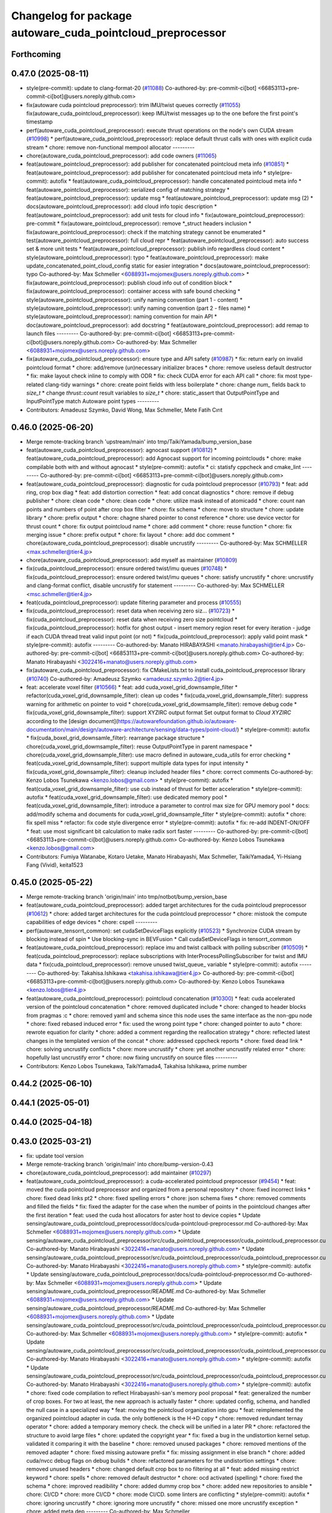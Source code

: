 ^^^^^^^^^^^^^^^^^^^^^^^^^^^^^^^^^^^^^^^^^^^^^^^^^^^^^^^^^^^
Changelog for package autoware_cuda_pointcloud_preprocessor
^^^^^^^^^^^^^^^^^^^^^^^^^^^^^^^^^^^^^^^^^^^^^^^^^^^^^^^^^^^

Forthcoming
-----------

0.47.0 (2025-08-11)
-------------------
* style(pre-commit): update to clang-format-20 (`#11088 <https://github.com/autowarefoundation/autoware_universe/issues/11088>`_)
  Co-authored-by: pre-commit-ci[bot] <66853113+pre-commit-ci[bot]@users.noreply.github.com>
* fix(autoware cuda pointcloud preprocessor): trim IMU/twist queues correctly (`#11055 <https://github.com/autowarefoundation/autoware_universe/issues/11055>`_)
  fix(autoware_cuda_pointcloud_preprocessor): keep IMU/twist messages up to the one before the first point's timestamp
* perf(autoware_cuda_pointcloud_preprocessor): execute thrust operations on the node's own CUDA stream (`#10998 <https://github.com/autowarefoundation/autoware_universe/issues/10998>`_)
  * perf(autoware_cuda_pointcloud_preprocessor): replace default thrust calls with ones with explicit cuda stream
  * chore: remove non-functional mempool allocator
  ---------
* chore(autoware_cuda_pointcloud_preprocessor): add code owners (`#11065 <https://github.com/autowarefoundation/autoware_universe/issues/11065>`_)
* feat(autoware_pointcloud_preprocessor): add publisher for concatenated pointcloud meta info (`#10851 <https://github.com/autowarefoundation/autoware_universe/issues/10851>`_)
  * feat(autoware_pointcloud_preprocessor): add publisher for concatenated pointcloud meta info
  * style(pre-commit): autofix
  * feat(autoware_cuda_pointcloud_preprocessor): handle concatenated pointcloud meta info
  * feat(autoware_pointcloud_preprocessor): serialized config of matching strategy
  * feat(autoware_pointcloud_preprocessor): update msg
  * feat(autoware_pointcloud_preprocessor): update msg (2)
  * docs(autoware_pointcloud_preprocessor): add cloud info topic description
  * feat(autoware_pointcloud_preprocessor): add unit tests for cloud info
  * fix(autoware_pointcloud_preprocessor): pre-commit
  * fix(autoware_pointcloud_preprocessor): remove *_struct headers inclusion
  * fix(autoware_pointcloud_preprocessor): check if the matching strategy cannot be enumerated
  * test(autoware_pointcloud_preprocessor): full cloud repr
  * feat(autoware_pointcloud_preprocessor): auto success set & more unit tests
  * feat(autoware_pointcloud_preprocessor): publish info regardless cloud content
  * style(autoware_pointcloud_preprocessor): typo
  * feat(autoware_pointcloud_preprocessor): make update_concatenated_point_cloud_config static for easier integration
  * docs(autoware_pointcloud_preprocessor): typo
  Co-authored-by: Max Schmeller <6088931+mojomex@users.noreply.github.com>
  * fix(autoware_pointcloud_preprocessor): publish cloud info out of condition block
  * fix(autoware_pointcloud_preprocessor): container access with safe bound checking
  * style(autoware_pointcloud_preprocessor): unify naming convention (part 1 - content)
  * style(autoware_pointcloud_preprocessor): unify naming convention (part 2 - files name)
  * style(autoware_pointcloud_preprocessor): naming convention for main API
  * doc(autoware_pointcloud_preprocessor): add docstring
  * feat(autoware_pointcloud_preprocessor): add remap to launch files
  ---------
  Co-authored-by: pre-commit-ci[bot] <66853113+pre-commit-ci[bot]@users.noreply.github.com>
  Co-authored-by: Max Schmeller <6088931+mojomex@users.noreply.github.com>
* fix(autoware_cuda_pointcloud_preprocessor): ensure type and API safety (`#10987 <https://github.com/autowarefoundation/autoware_universe/issues/10987>`_)
  * fix: return early on invalid pointcloud format
  * chore: add/remove (un)necessary initializer braces
  * chore: remove useless default destructor
  * fix: make layout check inline to comply with ODR
  * fix: check CUDA error for each API call
  * chore: fix most type-related clang-tidy warnings
  * chore: create point fields with less boilerplate
  * chore: change `num\_` fields back to `size_t`
  * change `thrust::count` result variables to `size_t`
  * chore: static_assert that OutputPointType and InputPointType match Autoware point types
  ---------
* Contributors: Amadeusz Szymko, David Wong, Max Schmeller, Mete Fatih Cırıt

0.46.0 (2025-06-20)
-------------------
* Merge remote-tracking branch 'upstream/main' into tmp/TaikiYamada/bump_version_base
* feat(autoware_cuda_pointcloud_preprocessor): agnocast support (`#10812 <https://github.com/autowarefoundation/autoware_universe/issues/10812>`_)
  * feat(autoware_cuda_pointcloud_preprocessor): add Agnocast support for incoming pointclouds
  * chore: make compilable both with and without agnocast
  * style(pre-commit): autofix
  * ci: statisfy cppcheck and cmake_lint
  ---------
  Co-authored-by: pre-commit-ci[bot] <66853113+pre-commit-ci[bot]@users.noreply.github.com>
* feat(autoware_cuda_pointcloud_preprocessor): diagnostic for cuda pointcloud preprocessor (`#10793 <https://github.com/autowarefoundation/autoware_universe/issues/10793>`_)
  * feat: add ring, crop box diag
  * feat: add distortion correction
  * feat: add concat diagnostics
  * chore: remove if debug publisher
  * chore: clean code
  * chore: clean code
  * chore: utilize mask instead of atomicadd
  * chore: count nan points and numbers of point after crop box filter
  * chore: fix schema
  * chore: move to structure
  * chore: update library
  * chore: prefix output
  * chore: chagne shared pointer to const reference
  * chore: use device vector for thrust count
  * chore: fix output pointcloud name
  * chore: add comment
  * chore: reuse function
  * chore: fix merging issue
  * chore: prefix output
  * chore: fix layout
  * chore: add doc comment
  * chore(autoware_cuda_pointcloud_preprocessor): disable uncrustify
  ---------
  Co-authored-by: Max SCHMELLER <max.schmeller@tier4.jp>
* chore(autoware_cuda_pointcloud_preprocessor): add myself as maintainer (`#10809 <https://github.com/autowarefoundation/autoware_universe/issues/10809>`_)
* fix(cuda_pointcloud_preprocessor): ensure ordered twist/imu queues (`#10748 <https://github.com/autowarefoundation/autoware_universe/issues/10748>`_)
  * fix(cuda_pointcloud_preprocessor): ensure ordered twist/imu queues
  * chore: satisfy uncrustify
  * chore: uncrustify and clang-format conflict, disable uncrustify for statement
  ---------
  Co-authored-by: Max SCHMELLER <msc.schmeller@tier4.jp>
* feat(cuda_pointcloud_preprocessor): update filtering parameter and process (`#10555 <https://github.com/autowarefoundation/autoware_universe/issues/10555>`_)
* fix(cuda_pointcloud_preprocessor): reset data when receiving zero siz… (`#10723 <https://github.com/autowarefoundation/autoware_universe/issues/10723>`_)
  * fix(cuda_pointcloud_preprocessor): reset data when receiving zero size pointcloud
  * fix(cuda_pointcloud_preprocessor): hotfix for ghost output
  - insert memory region reset for every iteration
  - judge if each CUDA thread treat valid input point (or not)
  * fix(cuda_pointcloud_preprocessor): apply valid point mask
  * style(pre-commit): autofix
  ---------
  Co-authored-by: Manato HIRABAYASHI <manato.hirabayashi@tier4.jp>
  Co-authored-by: pre-commit-ci[bot] <66853113+pre-commit-ci[bot]@users.noreply.github.com>
  Co-authored-by: Manato Hirabayashi <3022416+manato@users.noreply.github.com>
* fix(autoware_cuda_pointcloud_preprocessor): fix CMakeLists.txt to install cuda_pointcloud_preprocessor library (`#10740 <https://github.com/autowarefoundation/autoware_universe/issues/10740>`_)
  Co-authored-by: Amadeusz Szymko <amadeusz.szymko.2@tier4.jp>
* feat: accelerate voxel filter (`#10566 <https://github.com/autowarefoundation/autoware_universe/issues/10566>`_)
  * feat: add cuda_voxel_grid_downsample_filter
  * refactor(cuda_voxel_grid_downsample_filter): clean up codes
  * fix(cuda_voxel_grid_downsample_filter): suppress warning for arithmetic on pointer to void
  * chore(cuda_voxel_grid_dowmsample_filter): remove debug code
  * fix(cuda_voxel_grid_downsample_filter): support XYZIRC output format
  Set output format to `Cloud XYZIRC` according to the [design
  document](https://autowarefoundation.github.io/autoware-documentation/main/design/autoware-architecture/sensing/data-types/point-cloud/)
  * style(pre-commit): autofix
  * fix(cuda_boxel_grid_downsamle_filter): rearrange package structure
  * chore(cuda_voxel_grid_dowmsample_filter): reuse OutputPointType in parent namespace
  * chore(cuda_voxel_grid_downsample_filter): use macro defined in autoware_cuda_utils for error checking
  * feat(cuda_voxel_grid_downsample_filter): support multiple data types for input intensity
  * fix(cuda_voxel_grid_downsample_filter): cleanup included header files
  * chore: correct comments
  Co-authored-by: Kenzo Lobos Tsunekawa <kenzo.lobos@gmail.com>
  * style(pre-commit): autofix
  * feat(cuda_voxel_grid_downsample_filter): use cub instead of thrust for better acceleration
  * style(pre-commit): autofix
  * feat(cuda_voxel_grid_downsample_filter): use dedicated memory pool
  * feat(cuda_voxel_grid_downsample_filter): introduce a parameter to control max size for GPU memory pool
  * docs: add/modify schema and documents for cuda_voxel_grid_downsample_filter
  * style(pre-commit): autofix
  * chore: fix spell miss
  * refactor: fix code style divergence error
  * style(pre-commit): autofix
  * fix: re-add INDENT-ON/OFF
  * feat: use most significant bit calculation to make radix sort faster
  ---------
  Co-authored-by: pre-commit-ci[bot] <66853113+pre-commit-ci[bot]@users.noreply.github.com>
  Co-authored-by: Kenzo Lobos Tsunekawa <kenzo.lobos@gmail.com>
* Contributors: Fumiya Watanabe, Kotaro Uetake, Manato Hirabayashi, Max Schmeller, TaikiYamada4, Yi-Hsiang Fang (Vivid), keita1523

0.45.0 (2025-05-22)
-------------------
* Merge remote-tracking branch 'origin/main' into tmp/notbot/bump_version_base
* feat(autoware_cuda_pointcloud_preprocessor): added target architectures for the cuda pointcloud preprocessor (`#10612 <https://github.com/autowarefoundation/autoware_universe/issues/10612>`_)
  * chore: added target architectures for the cuda pointcloud preprocessor
  * chore: mistook the compute capabilities of edge devices
  * chore: cspell
  ---------
* perf(autoware_tensorrt_common): set cudaSetDeviceFlags explicitly (`#10523 <https://github.com/autowarefoundation/autoware_universe/issues/10523>`_)
  * Synchronize CUDA stream by blocking instead of spin
  * Use blocking-sync in BEVFusion
  * Call cudaSetDeviceFlags in tensorrt_common
* feat(autoware_cuda_pointcloud_preprocessor): replace imu and twist callback with polling subscriber (`#10509 <https://github.com/autowarefoundation/autoware_universe/issues/10509>`_)
  * feat(cuda_pointcloud_preprocessor): replace subscriptions with InterProcessPollingSubscriber for twist and IMU data
  * fix(cuda_pointcloud_preprocessor): remove unused twist_queue\_ variable
  * style(pre-commit): autofix
  ---------
  Co-authored-by: Takahisa.Ishikawa <takahisa.ishikawa@tier4.jp>
  Co-authored-by: pre-commit-ci[bot] <66853113+pre-commit-ci[bot]@users.noreply.github.com>
  Co-authored-by: Kenzo Lobos Tsunekawa <kenzo.lobos@tier4.jp>
* feat(autoware_cuda_pointcloud_preprocessor): pointcloud concatenation (`#10300 <https://github.com/autowarefoundation/autoware_universe/issues/10300>`_)
  * feat: cuda accelerated version of the pointcloud concatenation
  * chore: removed duplicated include
  * chore: changed to header blocks from pragmas :c
  * chore: removed yaml and schema since this node uses the same interface as the non-gpu node
  * chore: fixed rebased induced error
  * fix: used the wrong point type
  * chore: changed pointer to auto
  * chore: rewrote equation for clarity
  * chore: added a comment regarding the reallocation strategy
  * chore: reflected latest changes in the templated version of the concat
  * chore: addressed cppcheck reports
  * chore: fixed dead link
  * chore: solving uncrustify conflicts
  * chore: more uncrustify
  * chore: yet another uncrustify related error
  * chore: hopefully last uncrustify error
  * chore: now fixing uncrustify on source files
  ---------
* Contributors: Kenzo Lobos Tsunekawa, TaikiYamada4, Takahisa Ishikawa, prime number

0.44.2 (2025-06-10)
-------------------

0.44.1 (2025-05-01)
-------------------

0.44.0 (2025-04-18)
-------------------

0.43.0 (2025-03-21)
-------------------
* fix: update tool version
* Merge remote-tracking branch 'origin/main' into chore/bump-version-0.43
* chore(autoware_cuda_pointcloud_preprocessor): add maintainer (`#10297 <https://github.com/autowarefoundation/autoware_universe/issues/10297>`_)
* feat(autoware_cuda_pointcloud_preprocessor): a cuda-accelerated pointcloud preprocessor (`#9454 <https://github.com/autowarefoundation/autoware_universe/issues/9454>`_)
  * feat: moved the cuda pointcloud preprocessor and organized from a personal repository
  * chore: fixed incorrect links
  * chore: fixed dead links pt2
  * chore: fixed spelling errors
  * chore: json schema fixes
  * chore: removed comments and filled the fields
  * fix: fixed the adapter for the case when the number of points in the pointcloud changes after the first iteration
  * feat: used the cuda host allocators for aster host to device copies
  * Update sensing/autoware_cuda_pointcloud_preprocessor/docs/cuda-pointcloud-preprocessor.md
  Co-authored-by: Max Schmeller <6088931+mojomex@users.noreply.github.com>
  * Update sensing/autoware_cuda_pointcloud_preprocessor/src/cuda_pointcloud_preprocessor/cuda_pointcloud_preprocessor.cu
  Co-authored-by: Manato Hirabayashi <3022416+manato@users.noreply.github.com>
  * Update sensing/autoware_cuda_pointcloud_preprocessor/src/cuda_pointcloud_preprocessor/cuda_pointcloud_preprocessor.cu
  Co-authored-by: Manato Hirabayashi <3022416+manato@users.noreply.github.com>
  * style(pre-commit): autofix
  * Update sensing/autoware_cuda_pointcloud_preprocessor/docs/cuda-pointcloud-preprocessor.md
  Co-authored-by: Max Schmeller <6088931+mojomex@users.noreply.github.com>
  * Update sensing/autoware_cuda_pointcloud_preprocessor/README.md
  Co-authored-by: Max Schmeller <6088931+mojomex@users.noreply.github.com>
  * Update sensing/autoware_cuda_pointcloud_preprocessor/README.md
  Co-authored-by: Max Schmeller <6088931+mojomex@users.noreply.github.com>
  * Update sensing/autoware_cuda_pointcloud_preprocessor/src/cuda_pointcloud_preprocessor/cuda_pointcloud_preprocessor.cu
  Co-authored-by: Max Schmeller <6088931+mojomex@users.noreply.github.com>
  * style(pre-commit): autofix
  * Update sensing/autoware_cuda_pointcloud_preprocessor/src/cuda_pointcloud_preprocessor/cuda_pointcloud_preprocessor.cu
  Co-authored-by: Manato Hirabayashi <3022416+manato@users.noreply.github.com>
  * style(pre-commit): autofix
  * Update sensing/autoware_cuda_pointcloud_preprocessor/src/cuda_pointcloud_preprocessor/cuda_pointcloud_preprocessor.cu
  Co-authored-by: Manato Hirabayashi <3022416+manato@users.noreply.github.com>
  * style(pre-commit): autofix
  * chore: fixed code compilation to reflect Hirabayashi-san's  memory pool proposal
  * feat: generalized the number of crop boxes. For two at least, the new approach is actually faster
  * chore: updated config, schema, and handled the null case in a specialized way
  * feat: moving the pointcloud organization into gpu
  * feat: reimplemented the organized pointcloud adapter in cuda. the only bottleneck is the H->D copy
  * chore: removed redundant ternay operator
  * chore: added a temporary memory check. the check will be unified in a later PR
  * chore: refactored the structure to avoid large files
  * chore: updated the copyright year
  * fix: fixed a bug in the undistortion kernel setup. validated it comparing it with the baseline
  * chore: removed unused packages
  * chore: removed mentions of the removed adapter
  * chore: fixed missing autoware prefix
  * fix: missing assignment in else branch
  * chore: added cuda/nvcc debug flags on debug builds
  * chore: refactored parameters for the undistortion settings
  * chore: removed unused headers
  * chore: changed default crop box to no filtering at all
  * feat: added missing restrict keyword
  * chore: spells
  * chore: removed default destructor
  * chore: ocd activated (spelling)
  * chore: fixed the schema
  * chore: improved readibility
  * chore: added dummy crop box
  * chore: added new repositories to ansible
  * chore: CI/CD
  * chore: more CI/CD
  * chore: mode CI/CD. some linters are conflicting
  * style(pre-commit): autofix
  * chore: ignoring uncrustify
  * chore: ignoring more uncrustify
  * chore: missed one more uncrustify exception
  * chore: added meta dep
  ---------
  Co-authored-by: Max Schmeller <6088931+mojomex@users.noreply.github.com>
  Co-authored-by: Manato Hirabayashi <3022416+manato@users.noreply.github.com>
  Co-authored-by: pre-commit-ci[bot] <66853113+pre-commit-ci[bot]@users.noreply.github.com>
  Co-authored-by: Amadeusz Szymko <amadeusz.szymko.2@tier4.jp>
* Contributors: Amadeusz Szymko, Hayato Mizushima, Kenzo Lobos Tsunekawa
